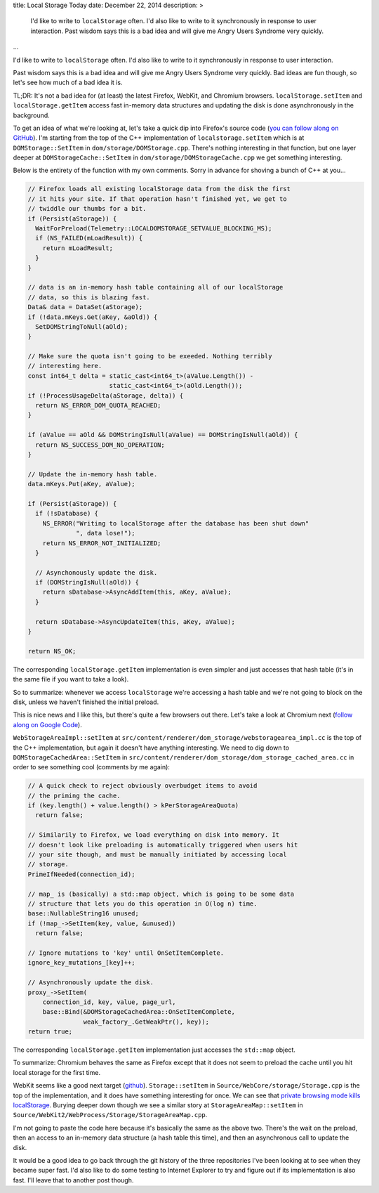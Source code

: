 title: Local Storage Today
date: December 22, 2014
description: >
    I'd like to write to ``localStorage`` often. I'd also like to write to it synchronously in response to user interaction. Past wisdom says this is a bad idea and will give me Angry Users Syndrome very quickly.
...

I'd like to write to ``localStorage`` often. I'd also like to write to it synchronously in response to user interaction.

Past wisdom says this is a bad idea and will give me Angry Users Syndrome very quickly. Bad ideas are fun though, so let's see how much of a bad idea it is.

TL;DR: It's not a bad idea for (at least) the latest Firefox, WebKit, and Chromium browsers. ``localStorage.setItem`` and ``localStorage.getItem`` access fast in-memory data structures and updating the disk is done asynchronously in the background.

To get an idea of what we're looking at, let's take a quick dip into Firefox's source code (`you can follow along on GitHub <https://github.com/mozilla/gecko-dev>`_). I'm starting from the top of the C++ implementation of ``localstorage.setItem`` which is at ``DOMStorage::SetItem`` in ``dom/storage/DOMStorage.cpp``. There's nothing interesting in that function, but one layer deeper at ``DOMStorageCache::SetItem`` in ``dom/storage/DOMStorageCache.cpp`` we get something interesting.

Below is the entirety of the function with my own comments. Sorry in advance for shoving a bunch of C++ at you…

.. code-block:: cpp

    // Firefox loads all existing localStorage data from the disk the first
    // it hits your site. If that operation hasn't finished yet, we get to
    // twiddle our thumbs for a bit.
    if (Persist(aStorage)) {
      WaitForPreload(Telemetry::LOCALDOMSTORAGE_SETVALUE_BLOCKING_MS);
      if (NS_FAILED(mLoadResult)) {
        return mLoadResult;
      }
    }

    // data is an in-memory hash table containing all of our localStorage
    // data, so this is blazing fast.
    Data& data = DataSet(aStorage);
    if (!data.mKeys.Get(aKey, &aOld)) {
      SetDOMStringToNull(aOld);
    }

    // Make sure the quota isn't going to be exeeded. Nothing terribly
    // interesting here.
    const int64_t delta = static_cast<int64_t>(aValue.Length()) -
                          static_cast<int64_t>(aOld.Length());
    if (!ProcessUsageDelta(aStorage, delta)) {
      return NS_ERROR_DOM_QUOTA_REACHED;
    }

    if (aValue == aOld && DOMStringIsNull(aValue) == DOMStringIsNull(aOld)) {
      return NS_SUCCESS_DOM_NO_OPERATION;
    }

    // Update the in-memory hash table.
    data.mKeys.Put(aKey, aValue);

    if (Persist(aStorage)) {
      if (!sDatabase) {
        NS_ERROR("Writing to localStorage after the database has been shut down"
                 ", data lose!");
        return NS_ERROR_NOT_INITIALIZED;
      }

      // Asynchonously update the disk.
      if (DOMStringIsNull(aOld)) {
        return sDatabase->AsyncAddItem(this, aKey, aValue);
      }

      return sDatabase->AsyncUpdateItem(this, aKey, aValue);
    }

    return NS_OK;

The corresponding ``localStorage.getItem`` implementation is even simpler and just accesses that hash table (it's in the same file if you want to take a look).

So to summarize: whenever we access ``localStorage`` we're accessing a hash table and we're not going to block on the disk, unless we haven't finished the initial preload.

This is nice news and I like this, but there's quite a few browsers out there. Let's take a look at Chromium next (`follow along on Google Code <https://chromium.googlesource.com/chromium/src.git/+/master>`_).

``WebStorageAreaImpl::setItem`` at ``src/content/renderer/dom_storage/webstoragearea_impl.cc`` is the top of the C++ implementation, but again it doesn't have anything interesting. We need to dig down to ``DOMStorageCachedArea::SetItem`` in ``src/content/renderer/dom_storage/dom_storage_cached_area.cc`` in order to see something cool (comments by me again):

.. code-block:: cpp

    // A quick check to reject obviously overbudget items to avoid
    // the priming the cache.
    if (key.length() + value.length() > kPerStorageAreaQuota)
      return false;

    // Similarily to Firefox, we load everything on disk into memory. It
    // doesn't look like preloading is automatically triggered when users hit
    // your site though, and must be manually initiated by accessing local
    // storage.
    PrimeIfNeeded(connection_id);

    // map_ is (basically) a std::map object, which is going to be some data
    // structure that lets you do this operation in O(log n) time.
    base::NullableString16 unused;
    if (!map_->SetItem(key, value, &unused))
      return false;

    // Ignore mutations to 'key' until OnSetItemComplete.
    ignore_key_mutations_[key]++;

    // Asynchronously update the disk.
    proxy_->SetItem(
        connection_id, key, value, page_url,
        base::Bind(&DOMStorageCachedArea::OnSetItemComplete,
                   weak_factory_.GetWeakPtr(), key));
    return true;


The corresponding ``localStorage.getItem`` implementation just accesses the ``std::map`` object.

To summarize: Chromium behaves the same as Firefox except that it does not seem to preload the cache until you hit local storage for the first time.

WebKit seems like a good next target (`github <https://github.com/WebKit/webkit>`_). ``Storage::setItem`` in ``Source/WebCore/storage/Storage.cpp`` is the top of the implementation, and it does have something interesting for once. We can see that `private browsing mode kills localStorage <http://stackoverflow.com/a/14555361/3920202>`_. Burying deeper down though we see a similar story at ``StorageAreaMap::setItem`` in ``Source/WebKit2/WebProcess/Storage/StorageAreaMap.cpp``.

I'm not going to paste the code here because it's basically the same as the above two. There's the wait on the preload, then an access to an in-memory data structure (a hash table this time), and then an asynchronous call to update the disk.

It would be a good idea to go back through the git history of the three repositories I've been looking at to see when they became super fast. I'd also like to do some testing to Internet Explorer to try and figure out if its implementation is also fast. I'll leave that to another post though.
